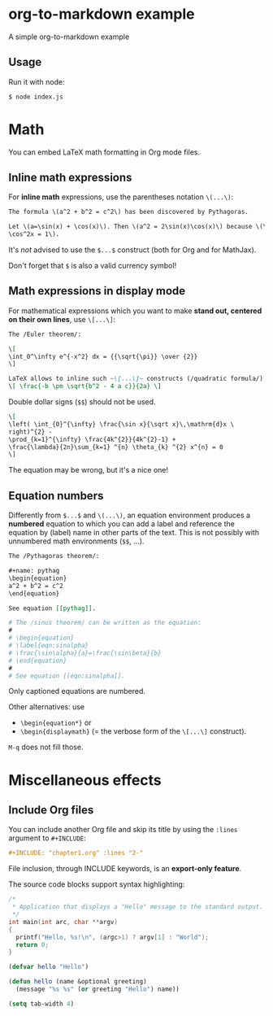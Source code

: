 * org-to-markdown example

A simple org-to-markdown example

** Usage 

Run it with node:

#+begin_src sh
$ node index.js
#+end_src

* Math

You can embed LaTeX math formatting in Org mode files.

** Inline math expressions

For *inline math* expressions, use the parentheses notation ~\(...\)~:

#+begin_src org
The formula \(a^2 + b^2 = c^2\) has been discovered by Pythagoras.

Let \(a=\sin(x) + \cos(x)\). Then \(a^2 = 2\sin(x)\cos(x)\) because \(\sin^2x +
\cos^2x = 1\).
#+end_src

#+begin_warning
It's /not/ advised to use the ~$...$~ construct (both for Org and for MathJax).

Don't forget that ~$~ is also a valid currency symbol!
#+end_warning

** Math expressions in display mode

For mathematical expressions which you want to make *stand out, centered on their
own lines*, use ~\[...\]~:

#+begin_src org
The /Euler theorem/:

\[
\int_0^\infty e^{-x^2} dx = {{\sqrt{\pi}} \over {2}}
\]

LaTeX allows to inline such ~\[...\]~ constructs (/quadratic formula/):
\[ \frac{-b \pm \sqrt{b^2 - 4 a c}}{2a} \]
#+end_src

#+begin_warning
Double dollar signs (~$$~) should not be used.
#+end_warning

#+begin_src org
\[
\left( \int_{0}^{\infty} \frac{\sin x}{\sqrt x}\,\mathrm{d}x \
right)^{2} -
\prod_{k=1}^{\infty} \frac{4k^{2}}{4k^{2}-1} +
\frac{\lambda}{2n}\sum_{k=1} ^{n} \theta_{k} ^{2} x^{n} = 0
\]
#+end_src

The equation may be wrong, but it's a nice one!

** Equation numbers

Differently from ~$...$~ and ~\(...\)~, an equation environment produces a *numbered*
equation to which you can add a label and reference the equation by (label) name
in other parts of the text. This is not possibly with unnumbered math
environments (~$$~, ...).

#+begin_src org
The /Pythagoras theorem/:

,#+name: pythag
\begin{equation}
a^2 + b^2 = c^2
\end{equation}

See equation [[pythag]].

# The /sinus theorem/ can be written as the equation:
#
# \begin{equation}
# \label{eqn:sinalpha}
# \frac{\sin\alpha}{a}=\frac{\sin\beta}{b}
# \end{equation}
#
# See equation [[eqn:sinalpha]].
#+end_src

Only captioned equations are numbered.

Other alternatives: use
- ~\begin{equation*}~ or
- ~\begin{displaymath}~ (= the verbose form of the ~\[...\]~ construct).

~M-q~ does not fill those.

* Miscellaneous effects

** Include Org files

You can include another Org file and skip its title by using the ~:lines~ argument
to ~#+INCLUDE~:

#+begin_src org
,#+INCLUDE: "chapter1.org" :lines "2-"
#+end_src

#+begin_note
File inclusion, through INCLUDE keywords, is an *export-only feature*.
#+end_note

The source code blocks support syntax highlighting:

#+begin_src cpp :eval no
/*
 * Application that displays a "Hello" message to the standard output.
 */
int main(int arc, char **argv)
{
  printf("Hello, %s!\n", (argc>1) ? argv[1] : "World");
  return 0;
}
#+end_src

#+begin_src emacs-lisp :eval no
(defvar hello "Hello")

(defun hello (name &optional greeting)
  (message "%s %s" (or greeting "Hello") name))

(setq tab-width 4)
#+end_src

